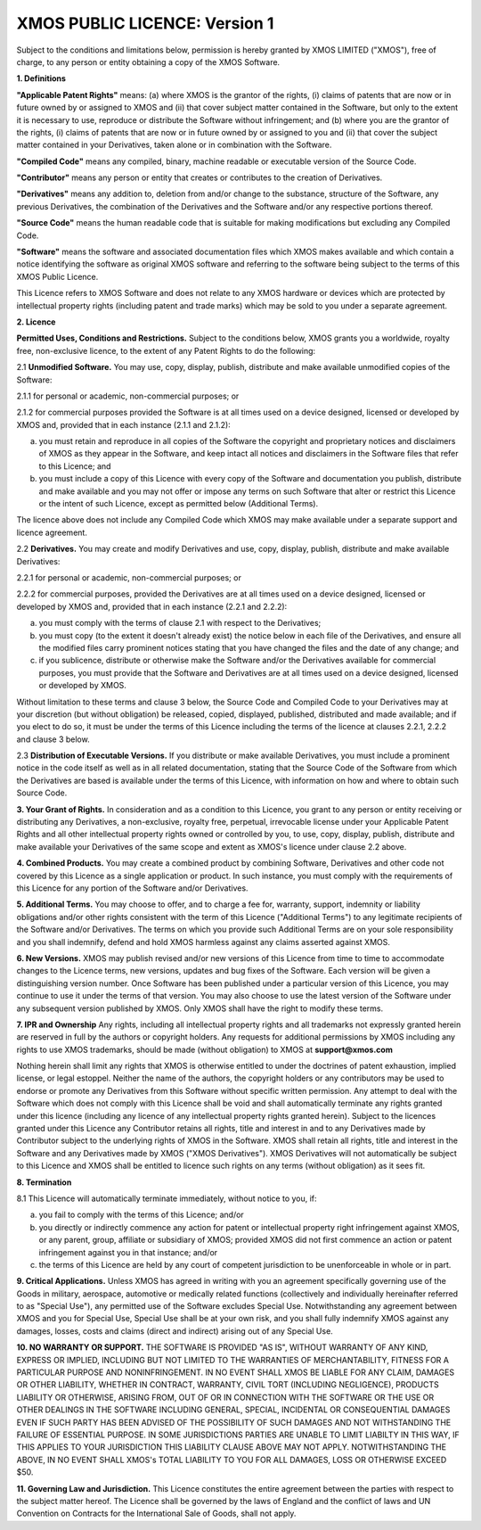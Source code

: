 *******************************
XMOS PUBLIC LICENCE: Version 1
*******************************

Subject to the conditions and limitations below, permission is hereby granted by XMOS LIMITED ("XMOS"), free of charge, to any person or entity obtaining a copy of the XMOS Software.

**1. Definitions**

**"Applicable Patent Rights"** means: (a) where XMOS is the grantor of the rights, (i) claims of patents that are now or in future owned by or assigned to XMOS and (ii) that cover subject matter contained in the Software, but only to the extent it is necessary to use, reproduce or distribute the Software without infringement; and (b) where you are the grantor of the rights, (i) claims of patents that are now or in future owned by or assigned to you and (ii) that cover the subject matter contained in your Derivatives, taken alone or in combination with the Software.

**"Compiled Code"** means any compiled, binary, machine readable or executable version of the Source Code.

**"Contributor"** means any person or entity that creates or contributes to the creation of Derivatives.

**"Derivatives"** means any addition to, deletion from and/or change to the substance, structure of the Software, any previous Derivatives, the combination of the Derivatives and the Software and/or any respective portions thereof.

**"Source Code"** means the human readable code that is suitable for making modifications but excluding any Compiled Code.

**"Software"** means the software and associated documentation files which XMOS makes available and which contain a notice identifying the software as original XMOS software and referring to the software being subject to the terms of this XMOS Public Licence.

This Licence refers to XMOS Software and does not relate to any XMOS hardware or devices which are protected by intellectual property rights (including patent and trade marks) which may be sold to you under a separate agreement.


**2. Licence**

**Permitted Uses, Conditions and Restrictions.**  Subject to the conditions below, XMOS grants you a worldwide, royalty free, non-exclusive licence, to the extent of any Patent Rights to do the following:

2.1 **Unmodified Software.** You may use, copy, display, publish, distribute and make available unmodified copies of the Software:

2.1.1 for personal or academic, non-commercial purposes; or

2.1.2 for commercial purposes provided the Software is at all times used on a device designed, licensed or developed by XMOS and, provided that in each instance (2.1.1 and 2.1.2):

(a) you must retain and reproduce in all copies of the Software the copyright and proprietary notices and disclaimers of XMOS as they appear in the Software, and keep intact all notices and disclaimers in the Software files that refer to this Licence; and

(b) you must include a copy of this Licence with every copy of the Software and documentation you publish, distribute and make available and you may not offer or impose any terms on such Software that alter or restrict this Licence or the intent of such Licence, except as permitted below (Additional Terms).

The licence above does not include any Compiled Code which XMOS may make available under a separate support and licence agreement.

2.2 **Derivatives.** You may create and modify Derivatives and use, copy, display, publish, distribute and make available Derivatives:

2.2.1 for personal or academic, non-commercial purposes; or

2.2.2 for commercial purposes, provided the Derivatives are at all times used on a device designed, licensed or developed by XMOS and, provided that in each instance (2.2.1 and 2.2.2):

(a) you must comply with the terms of clause 2.1 with respect to the Derivatives;

(b) you must copy (to the extent it doesn't already exist) the notice below in each file of the Derivatives, and ensure all the modified files carry prominent notices stating that you have changed the files and the date of any change; and

(c) if you sublicence, distribute or otherwise make the Software and/or the Derivatives available for commercial purposes, you must provide that the Software and Derivatives are at all times used on a device designed, licensed or developed by XMOS.

Without limitation to these terms and clause 3 below, the Source Code and Compiled Code to your Derivatives may at your discretion (but without obligation) be released, copied, displayed, published, distributed and made available; and if you elect to do so, it must be under the terms of this Licence including the terms of the licence at clauses 2.2.1, 2.2.2 and clause 3 below.

2.3 **Distribution of Executable Versions.**  If you distribute or make available Derivatives, you must include a prominent notice in the code itself as well as in all related documentation, stating that the Source Code of the Software from which the Derivatives are based is available under the terms of this Licence, with information on how and where to obtain such Source Code.

**3. Your Grant of Rights.**  In consideration and as a condition to this Licence, you grant to any person or entity receiving or distributing any Derivatives, a non-exclusive, royalty free, perpetual, irrevocable license under your Applicable Patent Rights and all other intellectual property rights owned or controlled by you, to use, copy, display, publish, distribute and make available your Derivatives of the same scope and extent as XMOS's licence under clause 2.2 above.

**4. Combined Products.**  You may create a combined product by combining Software, Derivatives and other code not covered by this Licence as a single application or product. In such instance, you must comply with the requirements of this Licence for any portion of the Software and/or Derivatives.

**5. Additional Terms.**  You may choose to offer, and to charge a fee for, warranty, support, indemnity or liability obligations and/or other rights consistent with the term of this Licence ("Additional Terms") to any legitimate recipients of the Software and/or Derivatives.  The terms on which you provide such Additional Terms are on your sole responsibility and you shall indemnify, defend and hold XMOS harmless against any claims asserted against XMOS.

**6. New Versions.**  XMOS may publish revised and/or new versions of this Licence from time to time to accommodate changes to the Licence terms, new versions, updates and bug fixes of the Software.  Each version will be given a distinguishing version number.  Once Software has been published under a particular version of this Licence, you may continue to use it under the terms of that version.  You may also choose to use the latest version of the Software under any subsequent version published by XMOS.  Only XMOS shall have the right to modify these terms.

**7. IPR and Ownership**
Any rights, including all intellectual property rights and all trademarks not expressly granted herein are reserved in full by the authors or copyright holders. Any requests for additional permissions by XMOS including any rights to use XMOS trademarks, should be made (without obligation) to XMOS at **support@xmos.com**

Nothing herein shall limit any rights that XMOS is otherwise entitled to under the doctrines of patent exhaustion, implied license, or legal estoppel.  Neither the name of the authors, the copyright holders or any contributors may be used to endorse or promote any Derivatives from this Software without specific written permission.  Any attempt to deal with the Software which does not comply with this Licence shall be void and shall automatically terminate any rights granted under this licence (including any licence of any intellectual property rights granted herein).
Subject to the licences granted under this Licence any Contributor retains all rights, title and interest in and to any Derivatives made by Contributor subject to the underlying rights of XMOS in the Software.  XMOS shall retain all rights, title and interest in the Software and any Derivatives made by XMOS ("XMOS Derivatives").  XMOS Derivatives will not automatically be subject to this Licence and XMOS shall be entitled to licence such rights on any terms (without obligation) as it sees fit.

**8. Termination**

8.1 This Licence will automatically terminate immediately, without notice to you, if:

(a) you fail to comply with the terms of this Licence; and/or

(b) you directly or indirectly commence any action for patent or intellectual property right infringement against XMOS, or any parent, group, affiliate or subsidiary of XMOS; provided XMOS did not first commence an action or patent infringement against you in that instance; and/or

(c) the terms of this Licence are held by any court of competent jurisdiction to be unenforceable in whole or in part.

**9. Critical Applications.**  Unless XMOS has agreed in writing with you an agreement specifically governing use of the Goods in military, aerospace, automotive or medically related functions (collectively and individually hereinafter referred to as "Special Use"), any permitted use of the Software excludes Special Use. Notwithstanding any agreement between XMOS and you for Special Use, Special Use shall be at your own risk, and you shall fully indemnify XMOS against any damages, losses, costs and claims (direct and indirect) arising out of any Special Use.

**10. NO WARRANTY OR SUPPORT.**  THE SOFTWARE IS PROVIDED "AS IS", WITHOUT WARRANTY OF ANY KIND, EXPRESS OR IMPLIED, INCLUDING BUT NOT LIMITED TO THE WARRANTIES OF MERCHANTABILITY, FITNESS FOR A PARTICULAR PURPOSE AND NONINFRINGEMENT. IN NO EVENT SHALL XMOS BE LIABLE FOR ANY CLAIM, DAMAGES OR OTHER LIABILITY, WHETHER IN CONTRACT, WARRANTY, CIVIL TORT (INCLUDING NEGLIGENCE), PRODUCTS LIABILITY OR OTHERWISE, ARISING FROM, OUT OF OR IN CONNECTION WITH THE SOFTWARE OR THE USE OR OTHER DEALINGS IN THE SOFTWARE INCLUDING GENERAL, SPECIAL, INCIDENTAL OR CONSEQUENTIAL DAMAGES EVEN IF SUCH PARTY HAS BEEN ADVISED OF THE POSSIBILITY OF SUCH DAMAGES AND NOT WITHSTANDING THE FAILURE OF ESSENTIAL PURPOSE.  IN SOME JURISDICTIONS PARTIES ARE UNABLE TO LIMIT LIABILTY IN THIS WAY, IF THIS APPLIES TO YOUR JURISDICTION THIS LIABILITY CLAUSE ABOVE MAY NOT APPLY.  NOTWITHSTANDING THE ABOVE, IN NO EVENT SHALL XMOS's TOTAL LIABILITY TO YOU FOR ALL DAMAGES, LOSS OR OTHERWISE EXCEED $50.

**11. Governing Law and Jurisdiction.**  This Licence constitutes the entire agreement between the parties with respect to the subject matter hereof. The Licence shall be governed by the laws of England and the conflict of laws and UN Convention on Contracts for the International Sale of Goods, shall not apply.
